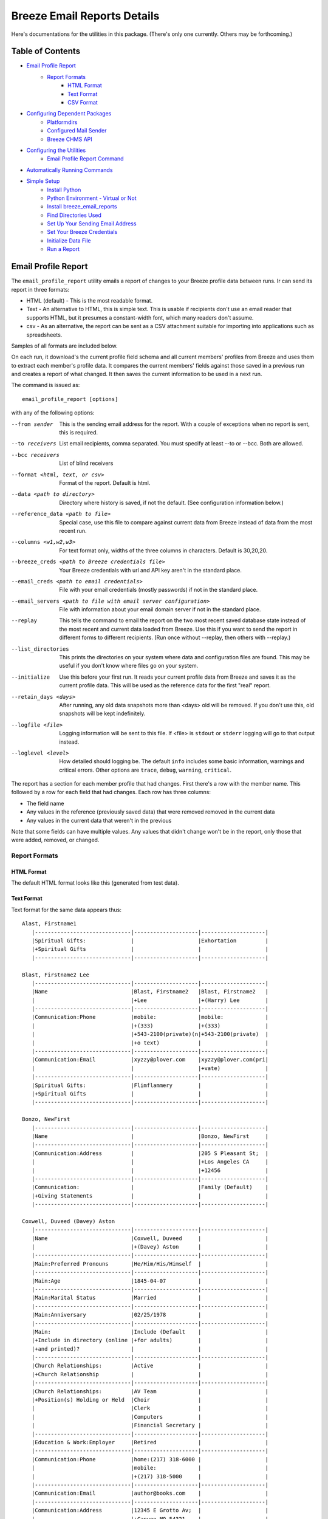 ============================
Breeze Email Reports Details
============================

Here's documentations for the utilities in this package. (There's only one currently. Others may be forthcoming.)

-----------------
Table of Contents
-----------------

* `Email Profile Report`_
    * `Report Formats`_
        * `HTML Format`_
        * `Text Format`_
        * `CSV Format`_

* `Configuring Dependent Packages`_
    * `Platformdirs`_
    * `Configured Mail Sender`_
    * `Breeze CHMS API`_
* `Configuring the Utilities`_
    * `Email Profile Report Command`_
* `Automatically Running Commands`_
* `Simple Setup`_
    * `Install Python`_
    * `Python Environment - Virtual or Not`_
    * `Install breeze_email_reports`_
    * `Find Directories Used`_
    * `Set Up Your Sending Email Address`_
    * `Set Your Breeze Credentials`_
    * `Initialize Data File`_
    * `Run a Report`_

--------------------
Email Profile Report
--------------------

The ``email_profile_report`` utility emails a report of changes to your Breeze profile data between runs.
Ir can send its report in three formats:

* HTML (default) - This is the most readable format.
* Text - An alternative to HTML, this is simple text. This is usable if
  recipients don't use an email reader that supports HTML, but it presumes
  a constant-width font, which many readers don't assume.
* csv - As an alternative, the report can be sent as a CSV attachment suitable
  for importing into applications such as spreadsheets.

Samples of all formats are included below.

On each run, it download's the current profile field schema and all current members'
profiles from Breeze and uses them to extract each member's profile data. It compares
the current members' fields against those saved in a previous run and creates a
report of what changed. It then saves the current information to be used in a next run.

The command is issued as:

::

    email_profile_report [options]

with any of the following options:

--from sender
  This is the sending email address for the report. With a couple of exceptions
  when no report is sent, this is required.
--to receivers
  List email recipients, comma separated. You must specify at least --to or --bcc. Both are allowed.
--bcc receivers
  List of blind receivers
--format <html, text, or csv>
  Format of the report. Default is html.
--data <path to directory>
  Directory where history is saved, if not the default. (See configuration information below.)
--reference_data <path to file>
  Special case, use this file to compare against current data from Breeze instead of data from the most recent run.
--columns <w1,w2,w3>
  For text format only, widths of the three columns in characters. Default is 30,20,20.
--breeze_creds <path to Breeze credentials file>
  Your Breeze credentials with url and API key aren't in the standard place.
--email_creds <path to email credentials>
  File with your email credentials (mostly passwords) if not in the standard place.
--email_servers <path to file with email server configuration>
  File with information about your email domain server if not in the standard place.
--replay
  This tells the command to email the report on the two most recent saved database state
  instead of the most recent and current data loaded from Breeze. Use this if you want
  to send the report in different forms to different recipients. (Run once without
  --replay, then others with --replay.)
--list_directories
  This prints the directories on your system where data and configuration files are
  found. This may be useful if you don't know where files go on your system.
--initialize
  Use this before your first run. It reads your current profile data from
  Breeze and saves it as the current profile data. This will be used as
  the reference data for the first "real" report.
--retain_days <days>
  After running, any old data snapshots more than <days> old will be removed.
  If you don't use this, old snapshots will be kept indefinitely.
--logfile <file>
  Logging information will be sent to this file. If <file> is ``stdout`` or ``stderr``
  logging will go to that output instead.
--loglevel <level>
  How detailed should logging be. The default ``info`` includes some basic information,
  warnings and critical errors. Other options are ``trace``, ``debug``, ``warning``, ``critical``.


The report has a section for each member profile that had changes.
First there's a row with the member name. This followed by a row for
each field that had changes. Each row has three columns:

* The field name
* Any values in the reference (previously saved data) that were removed removed in the current data
* Any values in the current data that weren't in the previous

Note that some fields can have multiple values. Any values that didn't change won't
be in the report, only those that were added, removed, or changed.


++++++++++++++
Report Formats
++++++++++++++

!!!!!!!!!!!
HTML Format
!!!!!!!!!!!

The default HTML format looks like this (generated from test data).

.. image:: SampleHTMLReport.jpg

!!!!!!!!!!!
Text Format
!!!!!!!!!!!

Text format for the same data appears thus::

    Alast, Firstname1
       |------------------------------|--------------------|--------------------|
       |Spiritual Gifts:              |                    |Exhortation         |
       |+Spiritual Gifts              |                    |                    |
       |------------------------------|--------------------|--------------------|

    Blast, Firstname2 Lee
       |------------------------------|--------------------|--------------------|
       |Name                          |Blast, Firstname2   |Blast, Firstname2   |
       |                              |+Lee                |+(Harry) Lee        |
       |------------------------------|--------------------|--------------------|
       |Communication:Phone           |mobile:             |mobile:             |
       |                              |+(333)              |+(333)              |
       |                              |+543-2100(private)(n|+543-2100(private)  |
       |                              |+o text)            |                    |
       |------------------------------|--------------------|--------------------|
       |Communication:Email           |xyzzy@plover.com    |xyzzy@plover.com(pri|
       |                              |                    |+vate)              |
       |------------------------------|--------------------|--------------------|
       |Spiritual Gifts:              |Flimflammery        |                    |
       |+Spiritual Gifts              |                    |                    |
       |------------------------------|--------------------|--------------------|

    Bonzo, NewFirst
       |------------------------------|--------------------|--------------------|
       |Name                          |                    |Bonzo, NewFirst     |
       |------------------------------|--------------------|--------------------|
       |Communication:Address         |                    |205 S Pleasant St;  |
       |                              |                    |+Los Angeles CA     |
       |                              |                    |+12456              |
       |------------------------------|--------------------|--------------------|
       |Communication:                |                    |Family (Default)    |
       |+Giving Statements            |                    |                    |
       |------------------------------|--------------------|--------------------|

    Coxwell, Duveed (Davey) Aston
       |------------------------------|--------------------|--------------------|
       |Name                          |Coxwell, Duveed     |                    |
       |                              |+(Davey) Aston      |                    |
       |------------------------------|--------------------|--------------------|
       |Main:Preferred Pronouns       |He/Him/His/Himself  |                    |
       |------------------------------|--------------------|--------------------|
       |Main:Age                      |1845-04-07          |                    |
       |------------------------------|--------------------|--------------------|
       |Main:Marital Status           |Married             |                    |
       |------------------------------|--------------------|--------------------|
       |Main:Anniversary              |02/25/1978          |                    |
       |------------------------------|--------------------|--------------------|
       |Main:                         |Include (Default    |                    |
       |+Include in directory (online |+for adults)        |                    |
       |+and printed)?                |                    |                    |
       |------------------------------|--------------------|--------------------|
       |Church Relationships:         |Active              |                    |
       |+Church Relationship          |                    |                    |
       |------------------------------|--------------------|--------------------|
       |Church Relationships:         |AV Team             |                    |
       |+Position(s) Holding or Held  |Choir               |                    |
       |                              |Clerk               |                    |
       |                              |Computers           |                    |
       |                              |Financial Secretary |                    |
       |------------------------------|--------------------|--------------------|
       |Education & Work:Employer     |Retired             |                    |
       |------------------------------|--------------------|--------------------|
       |Communication:Phone           |home:(217) 318-6000 |                    |
       |                              |mobile:             |                    |
       |                              |+(217) 318-5000     |                    |
       |------------------------------|--------------------|--------------------|
       |Communication:Email           |author@books.com    |                    |
       |------------------------------|--------------------|--------------------|
       |Communication:Address         |12345 E Grotto Av;  |                    |
       |                              |+Canyon MO 54321    |                    |
       |------------------------------|--------------------|--------------------|
       |Communication:                |Cell Phone          |                    |
       |+Preferred Contact Method(s)  |Email               |                    |
       |------------------------------|--------------------|--------------------|
       |Communication:                |Family (Default)    |                    |
       |+Giving Statements            |                    |                    |
       |------------------------------|--------------------|--------------------|
       |Spiritual Gifts:              |Music (Vocal)       |                    |
       |+Spiritual Gifts              |                    |                    |
       |------------------------------|--------------------|--------------------|
       |Membership Status:Joined As   |Transfer            |                    |
       |------------------------------|--------------------|--------------------|
       |Membership Status:Member Type |Member              |                    |
       |------------------------------|--------------------|--------------------|
       |Membership Status:            |757                 |                    |
       |+Member Number                |                    |                    |
       |------------------------------|--------------------|--------------------|
       |Membership Status:Date Joined |03/04/2015          |                    |
       |------------------------------|--------------------|--------------------|
       |family                        |Coxwell, Duveed     |                    |
       |                              |+(Spouse)           |                    |
       |                              |Coxwill, Eileen     |                    |
       |                              |+(Spouse)           |                    |
       |------------------------------|--------------------|--------------------|

!!!!!!!!!!
CSV Format
!!!!!!!!!!
And the csv attachment thus::

    "Alast, Firstname1"
    ,Spiritual Gifts:Spiritual Gifts,,Exhortation
    "Blast, Firstname2 Lee"
    ,Name,"Blast, Firstname2 Lee","Blast, Firstname2 (Harry) Lee"
    ,Communication:Phone,mobile:(333) 543-2100(private)(no text),mobile:(333) 543-2100(private)
    ,Communication:Email,xyzzy@plover.com,xyzzy@plover.com(private)
    ,Spiritual Gifts:Spiritual Gifts,Flimflammery,
    "Bonzo, NewFirst"
    ,Name,,"Bonzo, NewFirst"
    ,Communication:Address,,205 S Pleasant St;Los Angeles CA 12456
    ,Communication:Giving Statements,,Family (Default)
    "Coxwell, Duveed (Davey) Aston"
    ,Name,"Coxwell, Duveed (Davey) Aston",
    ,Main:Preferred Pronouns,He/Him/His/Himself,
    ,Main:Age,1845-04-07,
    ,Main:Marital Status,Married,
    ,Main:Anniversary,02/25/1978,
    ,Main:Include in directory (online and printed)?,Include (Default for adults),
    ,Church Relationships:Church Relationship,Active,
    ,Church Relationships:Position(s) Holding or Held,AV Team,
    ,,Choir,
    ,,Clerk,
    ,,Computers,
    ,,Financial Secretary,
    ,Education & Work:Employer,Retired,
    ,Communication:Phone,home:(217) 318-6000,
    ,,mobile:(217) 318-5000,
    ,Communication:Email,author@books.com,
    ,Communication:Address,12345 E Grotto Av;Canyon MO 54321,
    ,Communication:Preferred Contact Method(s),Cell Phone,
    ,,Email,
    ,Communication:Giving Statements,Family (Default),
    ,Spiritual Gifts:Spiritual Gifts,Music (Vocal),
    ,Membership Status:Joined As,Transfer,
    ,Membership Status:Member Type,Member,
    ,Membership Status:Member Number,757,
    ,Membership Status:Date Joined,03/04/2015,
    ,family,"Coxwell, Duveed (Spouse)",
    ,,"Coxwill, Eileen (Spouse)",

------------------------------
Configuring Dependent Packages
------------------------------
The utilities in this package store historical data between runs, and a number
of packages they depend on for proper operation need to load configuration
files for their proper operation.

* ``breeze_profile_report`` saves its historical profile data between runs.
* The required module configured_mail_sender_, the module that actually
  sends emails, uses configuration files to determine how to connect to the
  sending domain's outgoing email servers, and to get the passwords needed to
  authenticate the user with the servers.
* The required module breeze_chms_api_ needs the url and API key necessary
  to connect to your Breeze instance.

.. _configured_mail_sender: https://pypi.org/project/configured-mail-sender/
.. _breeze_chms_api: https://pypi.org/project/breeze-chms-api/
The "standard" location for configuration files depends on the platform
you're running on. The normal location for configuration files is different
between Windows, MacOS, and Linux. (And maybe others.) All of these modules
depend on the platformdirs_ module to learn where it should look for
various files.

.. _platformdirs: https://pypi.org/project/platformdirs/

You should see the documentation for each package for more complete
information about how to configure each, but the following sections
should give you enough detail to make things work.

++++++++++++
Platformdirs
++++++++++++
The platformdirs_ package defines where user and system configuration
and data files are normally stored on various platforms. The package defines
many directories for different purposes. Consult the package documentation
for details, but for convenience the directories on the most popular platforms for
directories used by breeze_email_reports are reproduced here. Subsequent
sections describe where these directories are used.

Three different cases are used by ``email_profile_report`` and its required
platforms:
* user configuration directory: Where user-specific configuration files are stored.
* user data directory: Where user-specific application data is stored.
* site configuration directory: Were global site configuration information is stored.

You can look at the platformdirs_ documentation to see where these directories
are on your system, but I'm not sure that the documentation is always correct.
For convenience, if you run ``email_profile_report --list_directories`` it
will print those three directories on your particular system.

The following sections describe how the directories are used. In each case,
configurations are in a subdirectory of the main user or site configuration
directory.


++++++++++++++++++++++
Configured Mail Sender
++++++++++++++++++++++
``breeze_profile_reports`` depends on the configured_mail_sender_ package
to send the email report. To do this, it needs two key bits of information:

* The url and port needed to connect to the sending email's SMTP server.
* Credentials needed to authenticate the user with the server. This
  is at least the user's password, but can also be a user ID if it
  isn't just the outgoing email address.

configured_mail_sender_ has built-in knowledge of several common email domains,
including google.com, yahoo.com, aol.com, hotmail.com, outlook.com, and comcast.net.
If your email domain isn't known, you'll need to create a ``mailsender_domains.yml``
file in a ``MailSender`` directory under either the site or user configuration directory.
(The former is advised so the configuration can be used by others.) It will look in
both files if both are present, though the user-specific fill will override
the system one if there are conflicts.

You'll need to add an entry for each unknown email domain like this::

    myspecialdomain.org:
      server: smtp.mydomain.org
      port: <port to connect to, usually 465 or 587>


You can also tell ``email_profile_report`` to look elsewhere for this file using
the ``--email_servers`` option.

configured_mail_sender_ also looks for a ``mailsender_creds.yml`` file in a ``MailSender``
directory in the user's configuration directory. Because passwords are sensitive
(obviously), this credentials file should be readable only by the user. This file
should have an entry for each outgoing email address you might use::

    myemailaddress@yahoo.com:
      password: "myemailpassword"
      userid: login_userid # only if not myemailaddress@yahoo.com

You can tell the program to look elsewhere for your credentials with the ``--email_creds``
option.

A note: Many email providers allow you to create "single user" passwords,
special complex passwords different from the one that you usually use
to login to their site. I recommend using that if possible. If that password
gets compromised you can disable it without impacting your normal login.

+++++++++++++++
Breeze CHMS API
+++++++++++++++
The breeze_chms_api_ package provides the interface ``email_profile_reports``
to download information from your Breeze instance. For this it needs the URL
where you contact Breeze, generally ``yourchurchname.breezechms.com``. You'll
also need your church's "API Key," which is essentially the password that
the software needs to access the Breeze API. You'll have to contact Breeze
support to get that key. Guard the key carefully. Anyone with the key and
your church URL could wreck havoc with your site. You'll also want to contact
support to change the API key if is leaked.

breeze_chms_api_ looks for a ``breeze_maker.yml`` file in your user
configuration directory. (It will also look in the system configuration directory,
but that's discouraged.) The file should be readable only by the user.

The file should look like this::

    breeze_url: yourchurchname.breezechms.com # Or whatever you have
    api_key: YourApiKey

-------------------------
Configuring the Utilities
-------------------------
++++++++++++++++++++++++++++
Email Profile Report Command
++++++++++++++++++++++++++++
While packages used by ``breeze_profile_reports`` need configuration information,
the command itself does not. It does, however, store its historical
data (values from previous runs) in a ``BreezeProfiles`` subdirectory of
the user configuration directory.

This default can be overridden using the ``--data`` option to the command.

------------------------------
Automatically Running Commands
------------------------------
So now that you understand what this utility needs to do, how do you run it? While you can
run it manually from time to time, it would make sense to have it run automatically on some schedule,
say late at night on a Sunday when there probably aren't updates happening.

First, obviously, you'll need to install the Python language. It may have come preinstalled
on your system, but if so it's likely an old version. If you don't already have at least Python 3.7
installed, you should install a later version. As of this writing, 3.11 is the latest
production version. You can download Python from
`the python.org download page <https://www.python.org/downloads/>`_.

The next decision is: do you want to install this (and the dependencies)
system-wide or just your own use? If it's just you (or a few others
working on a common project), installing it on the system should be fine.
Otherwise, I'd suggest you use a
`Python virtual environment
<https://www.freecodecamp.org/news/how-to-setup-virtual-environments-in-python/>`_.
Explaining that is beyond the scope of this document, but basically it's
a complete Python environment, with its own installed packages, independent
of the system-installed packages. You can run your command in said environment.

On Unix-based systems including MacOS and Linux you can use crontab to
schedule your command to run at appropriate times. For example, I have
the script run every Sunday night at 11pm, so I have a crontab entry like this::

    0 23 * * 0 email_profile_report -f me -t people... <other settings>

If you're running the command in a virtual environment you'll need to do something
to activate the environment before running ``email_profile_report``. In that case,
this seems to work for me::

    0 23 * * 0 bash -c ". <path to your virtual environment>/bin/activate;email_profile_report <parameters>"

By the way first five symbols on that line say when to run the command, and are:

* Hour zero in the hour
* Hour 23 (11 PM)
* Any day of the month
* Any month of the year
* On day zero of the week (Sunday)

I don't "do" Windows, but it appears that it has a similar facility to
run tasks on a schedule.

------------
Simple Setup
------------
All of the above is correct, but probably intimidating. This is an attempt at a
more tutorial-like walk-through of the steps required to get this running.

++++++++++++++
Install Python
++++++++++++++

Since this is a Python program, you'll need the Python interpreter on the
computer where you plan to run these scripts. Some computers come with
Python already installed, but it may be an older version. You should opt
for the latest 3.x version available (3.11 is the latest as I write this),
but no earlier than 3.6. This package has been tested with releases 3.6 through
3.11. Later 3.x versions ought to work, but be wary.

So if you don't already have Python, or only have an old version (running ``python --version``
on a command line will tell you the installed version), you'll need to do an install.

Since software installation is very different on different platforms I refer
you to this
`Python Installation & Setup Guide <https://realpython.com/installing-python/>`_
that will walk you through installation on the main platforms. (Including IOS
and Android! I wouldn't run this package there.)

And a note: Because it's entirely possible to have several versions of Python
installed on the same system, on some installations you might find that the
command is called ``python3`` or even ``python39`` instead of just ``python``.
Substitute the real name for any reference to the ``python`` command in
the following.

+++++++++++++++++++++++++++++++++++
Python Environment - Virtual or Not
+++++++++++++++++++++++++++++++++++

If you are the only user of your computer and you're unlikely to run anything
else that needs Python, or other users of your computer are unlikely to use
Python, you can skip this section. You won't be using a "virtual environment,"
so ignore references to that in later sections.

But here's a very brief explanation of virtual environments:

By default, when you install a Python package (``breeze_email_reports``, for example)
they're installed at the site level. On a computer with multiple users, that
usually requires administrative privilege. If different users need different packages
there's always the possibility of conflicts among package dependencies.

And such conflicts are even possible from different needs of a single user.

To address this, Python supports "virtual environments."  A virtual environment
is almost like a separate installation of Python with its own set of
installed packages. It's good practice to use virtual environments,
but not essential if you're probably only going to use ``breeze_email_reports``.

But here's a very short example of how this would work::

    # One time only, create your virtual environment.
    # This creates a virtual environment as a directory called my_python_environment
    # Use whatever name you prefer.
    python -m venv my_python_environment

    # Then, to start using the virtual environment, enter:
    source my_personal_environment/bin/activate

    # You're now using your virtual environment. Any packages
    # you install or Python scripts you run will use resources
    # in this virtual environment. Your command line prompt
    # may change to reflect the fact that you're using the
    # virtual environment.

    # When done, if you're done using python but won't be logging
    # out, you can deactivate the virtual environment:
    deactivate

In the following sections, the examples assume you've already
activated your virtual environment before running the commands.

++++++++++++++++++++++++++++++++
Install breeze_email_reports
++++++++++++++++++++++++++++++++

Installing the package is simple::

    pip install --upgrade breeze_email_reports

That will install the package.

+++++++++++++++++++++
Find Directories Used
+++++++++++++++++++++

Run the following to see where ``email_profile_report`` looks for information::

    email_profile_report --list_directories
        configured_mail_sender configuration files:
	        /Library/Application Support/MailSender/mailsender_domains.yml
	        /Users/me/Library/Application Support/MailSender/mailsender_domains.yml
	        /Users/me/PycharmProjects/tmp/venv/config/MailSender/mailsender_domains.yml
	        /Users/me/Library/Application Support/MailSender/mailsender_creds.yml
        breeze_chms_api configuration files:
	        /Library/Application Support/breeze_maker.yml
	        /Users/me/Library/Application Support/breeze_maker.yml
	        /Users/me/PycharmProjects/tmp/venv/config/breeze_maker.yml
        email_profile_report data directory:
	        /Users/me/Library/Application Support/BreezeProfiles

Note:

* The above was run on my Macintosh. The directories can be very different on your system.
* The "``me``" is my name on my Mac.
* I'm running in a virtual environment, so the lines with ``venv`` are specific to this environment.

Remember the output on your system for later steps. You can rerun the command whenever you need.

Note: The list above can be impacted if you use any of the ``email_profile_report`` options
that tell it where to look for data. For example:

* ``--data``
* ``--breeze_creds``
* ``--email_creds``
* ``--email_servers``

If you use *any* of these here they must be used in all ``email_profile_report`` runs.

+++++++++++++++++++++++++++++++++
Set Up Your Sending Email Address
+++++++++++++++++++++++++++++++++

You'll need to do all of the following for each "from" address you expect
to use to send reports.

Make sure your sending domain is known::

    email_profile_report --list_domains
        yahoo.com: smtp.mail.yahoo.com
        aol.com: smtp.aol.com
        gmail.com: smtp.gmail.com
        outlook.com: smtp-mail.outlook.com
        hotmail.com: smtp-mail.outlook.com
        live.com: smtp-mail.outlook.com
        comcast.net: smtp.comcast.net

This prints the list of email domains currently known by
``email_profile_report``, and the list shown here is what's
built-in as of this writing. If your email domain (the part after
the '@' in your sending email address) is in this list you're
good to go. If not, you'll need to add it. Follow these instructions.

Look for the file path ending in ``mailsender_domains.yml`` when you ran ``--list_directories``.
The system-level one would be best if you have access, otherwise your own version.
Create the file (if missing) add add the following::

    <your email domain>:
        server: <your domain's smtp server>
        port: <server's expected port> # Only if not 587

You'll have to get the smtp server and port from your email provider. It's usually easy to find.

Run ``email_profile_report --list_domains`` again to make sure it sees your domain now.

Once you've verified that your domain is set you'll have to provide your login password.
Look for the line that ends with ``mailsender_creds.yml``. That's where your password is stored.
Create that directory if it doesn't already exist.

*SOME IMPORTANT NOTES!*

* Since your password is sensitive, make sure that your ``mailsender_creds.yml`` file can only be read by you.
* Many email providers (Google and Yahoo among them) allow you to create single-use passwords,
  passwords that will only be used in one place. *If at all possible do this to create a password*
  *that will only be used to send from this computer.* Some providers may suspect fraud and block
  your account if they see an attempt to use your password from a different place.

Add the following to your ``mailsender_creds.yml`` file::

    <your email address>:
        password: <your password>

+++++++++++++++++++++++++++
Set Your Breeze Credentials
+++++++++++++++++++++++++++

You need to tell how to connect to Breeze. Look for one of the files
that ends with ``breeze_maker.yml`` when you did ``--list_directories``.
Because your Breeze credentials are sensitive (if a bad actor got ahold
them they could wreak havoc with your data) it's best to put it your local
file, readable only by you. Add the following to that file::

    breeze_url: https://yourchurch.breezechms.com
    api_key: <your API key>

You'll have to get that key from Breeze support.

++++++++++++++++++++
Initialize Data File
++++++++++++++++++++

Before you run your first report you'll want to initialize with current data.
Otherwise, your first report will be a full dump of all of your profiles.
That will be large, but maybe you'd want that.

But normally, initialize with::

    email_profile_report --initialize

This will make sure your data directory exists, then download your Breeze profiles
and store the summary in that directory. Each subsequent run will send a report
based on the most recent data found in that directory.

Note: The raw data downloaded from Breeze can be pretty large. Depending on your
network bandwidth and the size of your church, it can take multiple seconds. With
a good connection my smallish church takes about 20 seconds to download. Your milage
will vary.

The data stored (compressed) for each run in our case is pretty small, only about 44K.

++++++++++++
Run a Report
++++++++++++

Now you're ready to run a report::

    email_profile_report -f <address you're sending from> -t <receiver>,<receiver>

Look back at `Email Profile Report`_ for the complete list of command line options.
